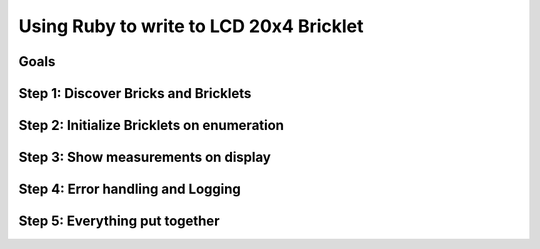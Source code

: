 .. _starter_kit_weather_station_ruby_to_lcd:

Using Ruby to write to LCD 20x4 Bricklet
========================================

Goals
-----


Step 1: Discover Bricks and Bricklets
-------------------------------------


Step 2: Initialize Bricklets on enumeration
-------------------------------------------


Step 3: Show measurements on display
------------------------------------


Step 4: Error handling and Logging
----------------------------------


Step 5: Everything put together
-------------------------------

